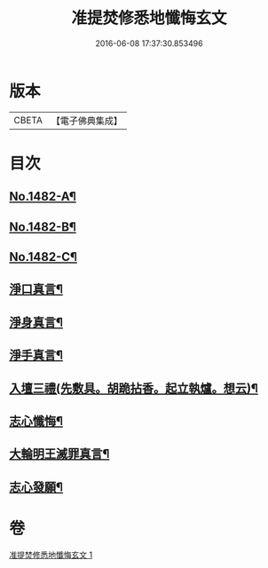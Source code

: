 #+TITLE: 准提焚修悉地懺悔玄文 
#+DATE: 2016-06-08 17:37:30.853496

* 版本
 |     CBETA|【電子佛典集成】|

* 目次
** [[file:KR6j0760_001.txt::001-0555c1][No.1482-A¶]]
** [[file:KR6j0760_001.txt::001-0556a15][No.1482-B¶]]
** [[file:KR6j0760_001.txt::001-0558a10][No.1482-C¶]]
** [[file:KR6j0760_001.txt::001-0559a3][淨口真言¶]]
** [[file:KR6j0760_001.txt::001-0559a5][淨身真言¶]]
** [[file:KR6j0760_001.txt::001-0559a7][淨手真言¶]]
** [[file:KR6j0760_001.txt::001-0559a9][入壇三禮(先敷具。胡跪拈香。起立執爐。想云)¶]]
** [[file:KR6j0760_001.txt::001-0562b20][志心懺悔¶]]
** [[file:KR6j0760_001.txt::001-0562c10][大輪明王滅罪真言¶]]
** [[file:KR6j0760_001.txt::001-0562c16][志心發願¶]]

* 卷
[[file:KR6j0760_001.txt][准提焚修悉地懺悔玄文 1]]


